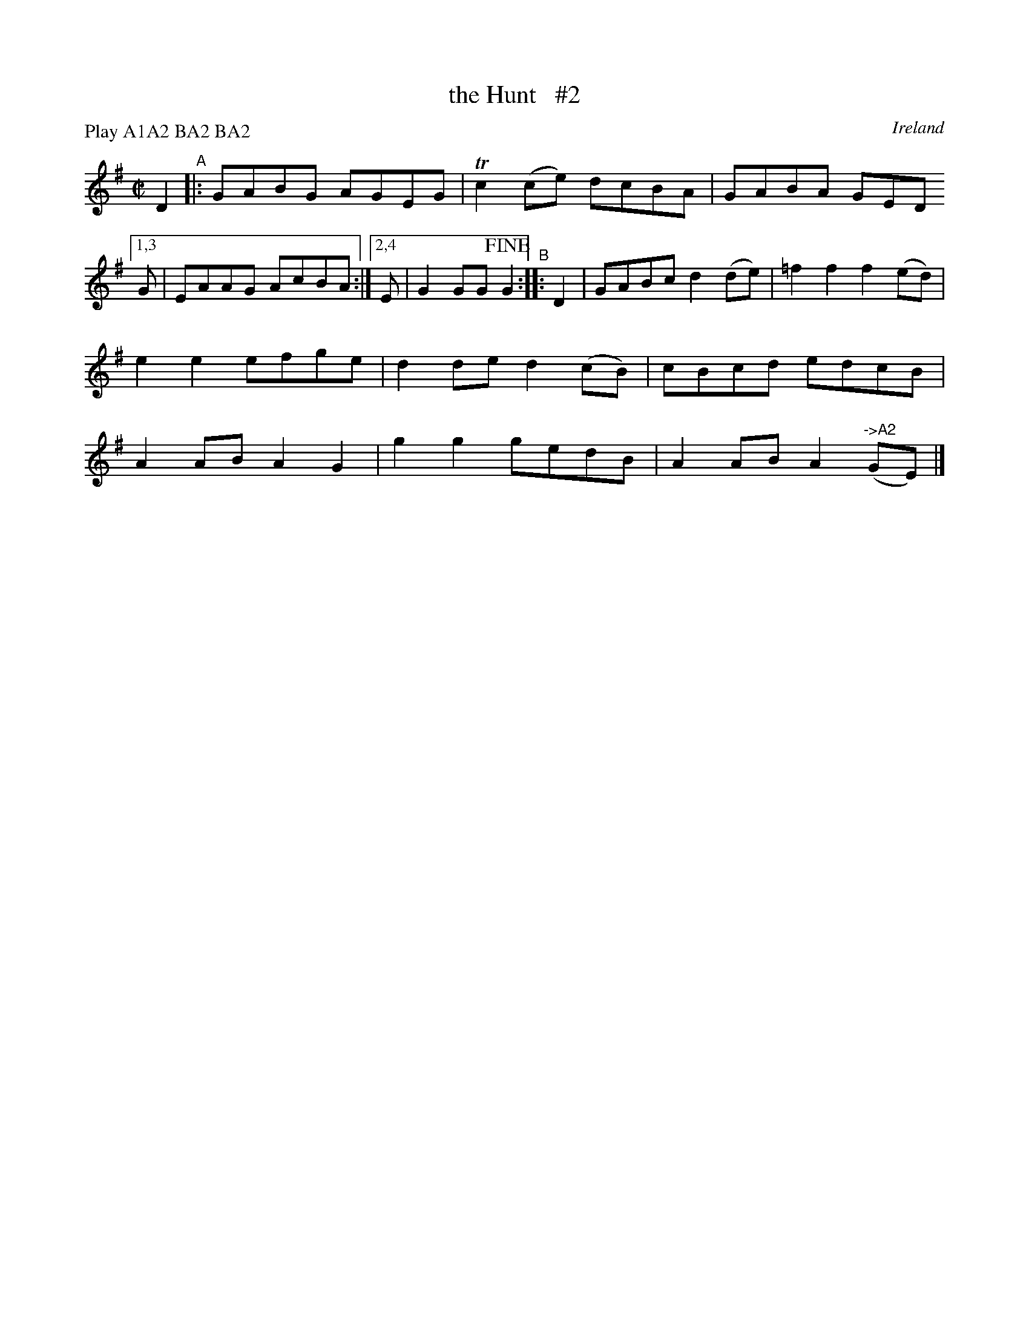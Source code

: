 X: 976
T: the Hunt   #2
O: Ireland
R: reel; long dance, set dance
%S: s:3 b:13
B: Francis O'Neill: "The Dance Music of Ireland" (1907) #976
Z: Frank Nordberg - http://www.musicaviva.com
F: http://www.musicaviva.com/abc/tunes/ireland/oneill-1001/0976/oneill-1001-0976-1.abc
N: Compacted via repeats and multiple endings [JC]
N: Compacted by using labels and play order [JC]
P: Play A1A2 BA2 BA2
M: C|
L: 1/8
K: G
%%continueall
D2 "^A"|:\
GABG AGEG | Tc2(ce) dcBA | GABA GED [1,3 G | EAAG AcBA :|[2,4 E | G2GG !fine!G2 "^B":: D2 |
GABc d2(de) | =f2f2 f2(ed) | e2e2 efge | d2de d2(cB) |
cBcd edcB | A2AB A2G2 | g2g2 gedB | A2AB A2"^->A2"(GE) |]
